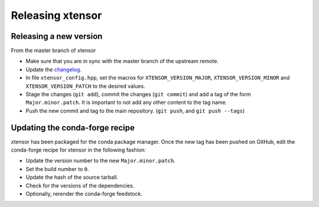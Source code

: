 .. Copyright (c) 2016, Johan Mabille, Sylvain Corlay and Wolf Vollprecht

   Distributed under the terms of the BSD 3-Clause License.

   The full license is in the file LICENSE, distributed with this software.

Releasing xtensor
=================

Releasing a new version
-----------------------

From the master branch of xtensor

- Make sure that you are in sync with the master branch of the upstream remote.
- Update the `changelog <https://github.com/QuantStack/xtensor/blob/master/docs/source/changelog.rst>`_.
- In file ``xtensor_config.hpp``, set the macros for ``XTENSOR_VERSION_MAJOR``, ``XTENSOR_VERSION_MINOR`` and ``XTENSOR_VERSION_PATCH`` to the desired values.
- Stage the changes (``git add``), commit the changes (``git commit``) and add a tag of the form ``Major.minor.patch``. It is important to not add any other content to the tag name.
- Push the new commit and tag to the main repository. (``git push``, and ``git push --tags``)

Updating the conda-forge recipe
-------------------------------

xtensor has been packaged for the conda package manager. Once the new tag has been pushed on GitHub, edit the conda-forge recipe for xtensor in the following fashion:

- Update the version number to the new ``Major.minor.patch``.
- Set the build number to ``0``.
- Update the hash of the source tarball.
- Check for the versions of the dependencies.
- Optionally, rerender the conda-forge feedstock.
